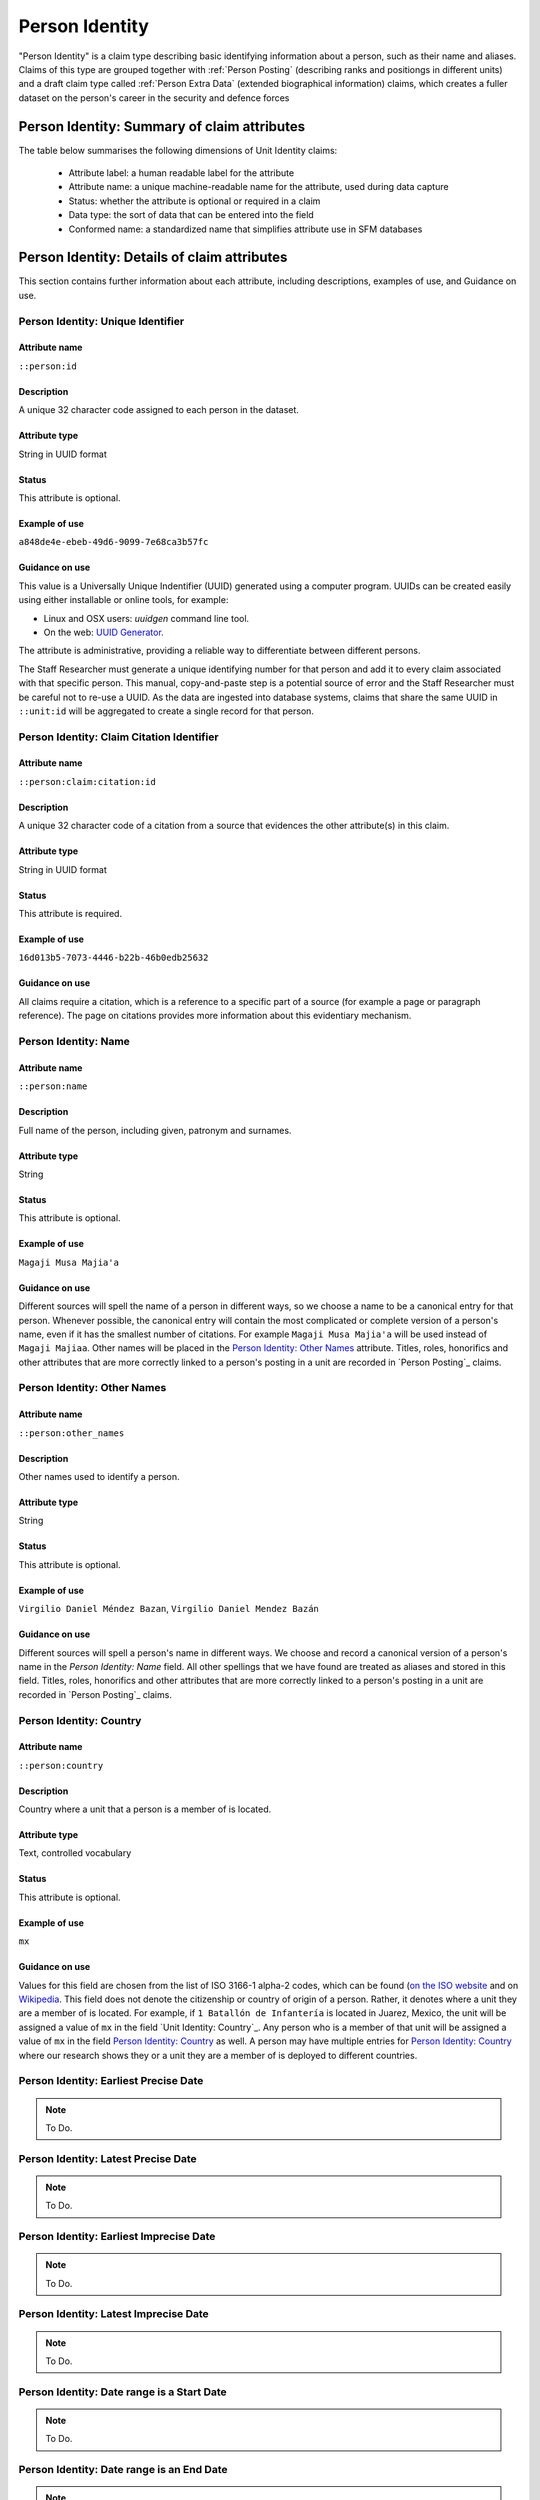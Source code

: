 Person Identity
###############

"Person Identity" is a claim type describing basic identifying information about a person, such as their name and aliases. Claims of this type are grouped together with :ref:`Person Posting` (describing ranks and positiongs in different units) and a draft claim type called :ref:`Person Extra Data` (extended biographical information) claims, which creates a fuller dataset on the person's career in the security and defence forces

Person Identity: Summary of claim attributes 
*****************************************

The table below summarises the following dimensions of Unit Identity claims:

 - Attribute label: a human readable label for the attribute
 - Attribute name: a unique machine-readable name for the attribute, used during data capture
 - Status: whether the attribute is optional or required in a claim
 - Data type: the sort of data that can be entered into the field
 - Conformed name: a standardized name that simplifies attribute use in SFM databases

.. csv-table::
   :file: _static/cluster-person-fields.csv
   :header-rows: 1
   :delim: tab


Person Identity: Details of claim attributes
********************************************

This section contains further information about each attribute, including descriptions, examples of use, and Guidance on use.


Person Identity: Unique Identifier
==================================

Attribute name
~~~~~~~~~~~~~~

``::person:id``

Description
~~~~~~~~~~~

A unique 32 character code assigned to each person in the dataset.

Attribute type
~~~~~~~~~~~~~~

String in UUID format

Status
~~~~~~

This attribute is optional.

Example of use
~~~~~~~~~~~~~~

``a848de4e-ebeb-49d6-9099-7e68ca3b57fc``

Guidance on use
~~~~~~~~~~~~~~~

This value is a Universally Unique Indentifier (UUID) generated using a computer program. UUIDs can be created easily using either installable or online tools, for example:

- Linux and OSX users: `uuidgen` command line tool.
- On the web: `UUID Generator <https://www.uuidgenerator.net/version>`_.

The attribute is administrative, providing a reliable way to differentiate between different persons. 

The Staff Researcher must generate a unique identifying number for that person and add it to every claim associated with that specific person. This manual, copy-and-paste step is a potential source of error and the Staff Researcher must be careful not to re-use a UUID. As the data are ingested into database systems, claims that share the same UUID in ``::unit:id`` will be aggregated to create a single record for that person.


Person Identity: Claim Citation Identifier
==========================================

Attribute name
~~~~~~~~~~~~~~

``::person:claim:citation:id``

Description
~~~~~~~~~~~

A unique 32 character code of a citation from a source that evidences the other attribute(s) in this claim.

Attribute type
~~~~~~~~~~~~~~

String in UUID format

Status
~~~~~~

This attribute is required.

Example of use
~~~~~~~~~~~~~~

``16d013b5-7073-4446-b22b-46b0edb25632``

Guidance on use
~~~~~~~~~~~~~~~

All claims require a citation, which is a reference to a specific part of a source (for example a page or paragraph reference). The page on citations provides more information about this evidentiary mechanism.

Person Identity: Name
=====================

Attribute name
~~~~~~~~~~~~~~

``::person:name``

Description
~~~~~~~~~~~

Full name of the person, including given, patronym and surnames.

Attribute type
~~~~~~~~~~~~~~

String

Status
~~~~~~

This attribute is optional.

Example of use
~~~~~~~~~~~~~~

``Magaji Musa Majia'a``

Guidance on use
~~~~~~~~~~~~~~~

Different sources will spell the name of a person in different ways, so we choose a name to be a canonical entry for that person. Whenever possible, the canonical entry will contain the most complicated or complete version of a person's name, even if it has the smallest number of citations. For example ``Magaji Musa Majia'a`` will be used instead of ``Magaji Majiaa``. Other names will be placed in the `Person Identity: Other Names`_ attribute. Titles, roles, honorifics and other attributes that are more correctly linked to a person's posting in a unit are recorded in `Person Posting`_ claims.

Person Identity: Other Names
============================

Attribute name
~~~~~~~~~~~~~~

``::person:other_names``

Description
~~~~~~~~~~~

Other names used to identify a person.

Attribute type
~~~~~~~~~~~~~~

String

Status
~~~~~~

This attribute is optional.


Example of use
~~~~~~~~~~~~~~

``Virgilio Daniel Méndez Bazan``, ``Virgilio Daniel Mendez Bazán``

Guidance on use
~~~~~~~~~~~~~~~

Different sources will spell a person's name in different ways. We choose and record a canonical version of a person's name in the `Person Identity: Name` field. All other spellings that we have found are treated as aliases and stored in this field. Titles, roles, honorifics and other attributes that are more correctly linked to a person's posting in a unit are recorded in `Person Posting`_ claims.

Person Identity: Country
========================

Attribute name
~~~~~~~~~~~~~~

``::person:country``

Description
~~~~~~~~~~~

Country where a unit that a person is a member of is located.

Attribute type
~~~~~~~~~~~~~~

Text, controlled vocabulary

Status
~~~~~~

This attribute is optional.

Example of use
~~~~~~~~~~~~~~

``mx``

Guidance on use
~~~~~~~~~~~~~~~

Values for this field are chosen from the list of ISO 3166-1 alpha-2 codes, which can be found (`on the ISO website <https://www.iso.org/obp/ui/#search/code/>`__ and on `Wikipedia <https://en.wikipedia.org/wiki/ISO_3166-1_alpha-2#Officially_assigned_code_elements>`__. This field does not denote the citizenship or country of origin of a person. Rather, it denotes where a unit they are a member of is located. For example, if ``1 Batallón de Infantería`` is located in Juarez, Mexico, the unit will be assigned a value of ``mx`` in the field `Unit Identity: Country`_. Any person who is a member of that unit will be assigned a value of ``mx`` in the field `Person Identity: Country`_ as well. A person may have multiple entries for `Person Identity: Country`_ where our research shows they or a unit they are a member of is deployed to different countries.

Person Identity: Earliest Precise Date
======================================

.. note::
   To Do.

Person Identity: Latest Precise Date
====================================

.. note::
   To Do.

Person Identity: Earliest Imprecise Date
========================================

.. note::
   To Do.

Person Identity: Latest Imprecise Date
======================================

.. note::
   To Do.

Person Identity: Date range is a Start Date
===========================================

.. note::
   To Do.

Person Identity: Date range is an End Date
==========================================

.. note::
   To Do.

Person Identity: Research Comments
==================================

Attribute name
~~~~~~~~~~~~~~

``::person:claim:comments``

Description
~~~~~~~~~~~

Observations specific to the process of reviewing data in this claims, including fixes, refinements and other suggestions.

Attribute type
~~~~~~~~~~~~~~

Text

Status
~~~~~~

This attribute is optional.

Example of use
~~~~~~~~~~~~~~

``Parent person missing``, ``Possible duplicate - merge?``

Guidance on use
~~~~~~~~~~~~~~~

Staff Researchers use this attribute to exchange feedback about the data in the claim. This may included changes needed, references to sources that the owner of the claim might look at, and other observations that can improve the quality of the data. Data stored in this attribute are not intended for publication. The comments attribute is common to all claim types in the SFM data model.

Person Identity: Research Owner
===============================

Attribute name
~~~~~~~~~~~~~~

``::person:claim:reseacher``

Description
~~~~~~~~~~~

Initials of Staff Reseacher who first created the person.

Attribute type
~~~~~~~~~~~~~~

Text

Status
~~~~~~

This attribute is optional.

Example of use
~~~~~~~~~~~~~~

``TL``, ``TW``, ``MM``,``NP``

Guidance on use
~~~~~~~~~~~~~~~

This attribute allows researchers keep track of claims they have created. It  may be used for arbitrary grouping and tagging of specific sets of claims if needed. This type of attribute is common to all types of claim in the SFM data model.

Person Identity: Research Status
================================

Attribute name
~~~~~~~~~~~~~~

``:person:claim:status``

Description
~~~~~~~~~~~

The place of a claim in the research workflow.

Attribute type
~~~~~~~~~~~~~~

Number range from 0 to 3

Status
~~~~~~

This attribute is optional.

Example of use
~~~~~~~~~~~~~~

``1``

Guidance on use
~~~~~~~~~~~~~~~

Staff Researchers use this attribute to indicate where a claim stands in the research workflow between the first cut of a claim, review by other researchers, and final readiness for use in analysis or for publication. The values to be used in this attribute are taken from the below list:

- ``X``: Claim should be deleted.
- ``0``: First commit. This claim has just been added and needs review.
- ``1``: Fixes needed. A reviewer has made comments that need to be addressed, which will be recorded in the `Unit Identity: Research Comments`_ attribute.
- ``2``: Fixes made. The owner of this data has addressed the reviewer's comments.
- ``3``: Clean. A final check has been made by a reviewer, and this claim can be used in analysis and can be published.

This type of attribute is common to all claims in the SFM data model.